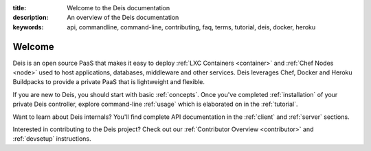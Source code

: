:title: Welcome to the Deis documentation
:description: An overview of the Deis documentation
:keywords: api, commandline, command-line, contributing, faq, terms, tutorial, deis, docker, heroku

Welcome
=======

Deis is an open source PaaS that makes it easy to deploy
:ref:`LXC Containers <container>` and :ref:`Chef Nodes <node>` used to host applications,
databases, middleware and other services. Deis leverages Chef, Docker and
Heroku Buildpacks to provide a private PaaS that is lightweight and flexible.

.. image:: _static/img/deis-graphic.png

If you are new to Deis, you should start with basic :ref:`concepts`.
Once you've completed :ref:`installation` of your private Deis controller,
explore command-line :ref:`usage` which is elaborated on in the :ref:`tutorial`.

Want to learn about Deis internals?  You'll find complete API documentation
in the :ref:`client` and :ref:`server` sections.

Interested in contributing to the Deis project?  Check out our
:ref:`Contributor Overview <contributor>` and 
:ref:`devsetup` instructions.